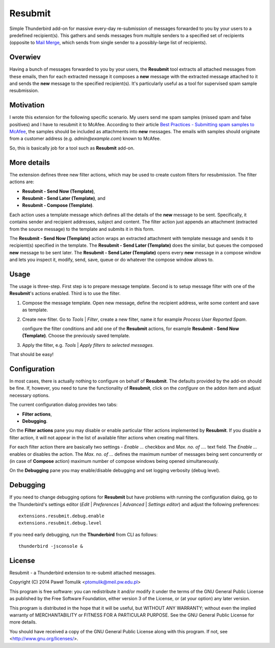 Resubmit
========

Simple Thunderbird add-on for massive every-day re-submission of messages
forwarded to you by your users to a predefined recipient(s). This gathers and
sends messages from multiple senders to a specified set of recipients (opposite
to `Mail Merge`_, which sends from single sender to a possibly-large list of
recipients).

Overwiev
--------

Having a bunch of messages forwarded to you by your users, the **Resubmit**
tool extracts all attached messages from these emails, then for each extracted
message it composes a **new** message with the extracted message attached to it
and sends the **new** message  to the specified recipient(s). It's particularly
useful as a tool for supervised spam sample resubmission.

Motivation
----------

I wrote this extension for the following specific scenario. My users send me
spam samples (missed spam and false positives) and I have to resubmit it to
McAfee. According to their article `Best Practices - Submitting spam samples to
McAfee`_, the samples should be included as attachments into **new** messages.
The emails with samples should originate from a customer address (e.g.
*admin@example.com*) known to McAfee.

So, this is basically job for a tool such as **Resubmit** add-on.

More details
------------

The extension defines three new filter actions, which may be used to create
custom filters for resubmission. The filter actions are:

- **Resubmit - Send Now (Template)**,
- **Resubmit - Send Later (Template)**, and
- **Resubmit - Compose (Template)**.

Each action uses a template message which defines all the details of the
**new** message to be sent. Specifically, it contains sender and recipient
addresses, subject and content. The filter action just appends an attachment
(extracted from the source message) to the template and submits it in this
form. 

The **Resubmit - Send Now (Template)** action wraps an extracted attachment
with template message and sends it to recipient(s) specified in the template.
The **Resubmit - Send Later (Template)** does the similar, but queues the
composed **new** message to be sent later. The **Resubmit - Send Later
(Template)** opens every **new** message in a compose window and lets you
inspect it, modify, send, save, queue or do whatever the compose window allows
to.

Usage
-----

The usage is three-step. First step is to prepare message template. Second is
to setup message filter with one of the **Resubmit**'s actions enabled. Third
is to use the filter.

#. Compose the message template. Open new message, define the recipient
   address, write some content and save as template.

   .. image:: images/resubmit-compose-template.png
     :align: center

#. Create new filter. Go to *Tools* | *Filter*, create a new filter, name it
   for example *Process User Reported Spam*.

   .. image:: images/resubmit-filter-list.png
     :align: center

   configure the filter conditions and add one of the **Resubmit** actions, for
   example **Resubmit - Send Now (Template)**. Choose the previously saved
   template.

   .. image:: images/resubmit-filter-dialog.png
     :align: center
   
#. Apply the filter, e.g. *Tools* | *Apply filters to selected messages*.

   .. image:: images/resubmit-batchwin.png
     :align: center

That should be easy!

Configuration
-------------

In most cases, there is actually nothing  to configure on behalf of
**Resubmit**. The defaults provided by the add-on should be fine. If, however,
you need to tune the functionality of **Resubmit**, click on the *configure*
on the addon item and adjust necessary options.

.. image:: images/resubmit-addon-list.png
  :align: center

The current configuration dialog provides two tabs:

- **Filter actions**,
- **Debugging**.

On the **Filter actions** pane you may disable or enable particular filter
actions implemented by **Resubmit**. If you disable a filter action, it will
not appear in the list of available filter actions when creating mail filters.

.. image:: images/resubmit-cfgdialog-actions.png
  :align: center

For each filter action there are basically two settings - *Enable ...* checkbox
and *Max.  no. of ....* text field. The *Enable ...*  enables or disables the
action. The *Max. no. of ...* defines the maximum number of messages being sent
concurrently or (in case of **Compose** action) maximum number of compose
windows being opened simultaneously. 


On the **Debugging** pane you may enable/disable debugging and set logging
verbosity (debug level).

.. image:: images/resubmit-cfgdialog-debug.png
  :align: center


Debugging
---------

If you need to change debugging options for **Resubmit** but have problems with
running the configuration dialog, go to the Thunderbird's settings editor 
(*Edit* | *Preferences* | *Advanced* | *Settings editor*) and adjust the
following preferences::

   extensions.resubmit.debug.enable 
   extensions.resubmit.debug.level

If you need early debugging, run the **Thunderbird** from CLI as follows::

    thunderbird -jsconsole & 

License
-------

Resubmit - a Thunderbird extension to re-submit attached messages.

Copyright (C) 2014  Paweł Tomulik <ptomulik@meil.pw.edu.pl>

This program is free software: you can redistribute it and/or modify
it under the terms of the GNU General Public License as published by
the Free Software Foundation, either version 3 of the License, or
(at your option) any later version.

This program is distributed in the hope that it will be useful,
but WITHOUT ANY WARRANTY; without even the implied warranty of
MERCHANTABILITY or FITNESS FOR A PARTICULAR PURPOSE.  See the
GNU General Public License for more details.

You should have received a copy of the GNU General Public License
along with this program.  If not, see <http://www.gnu.org/licenses/>.

.. _Best Practices - Submitting spam samples to McAfee: https://community.mcafee.com/docs/DOC-1409
.. _Mail Merge: https://addons.mozilla.org/thunderbird/addon/mail-merge/ 
